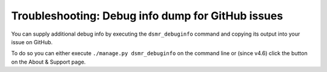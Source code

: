 Troubleshooting: Debug info dump for GitHub issues
==================================================

You can supply additional debug info by executing the ``dsmr_debuginfo`` command and copying its output into your issue on GitHub.

To do so you can either execute ``./manage.py dsmr_debuginfo`` on the command line or (since v4.6) click the button on the About & Support page.
